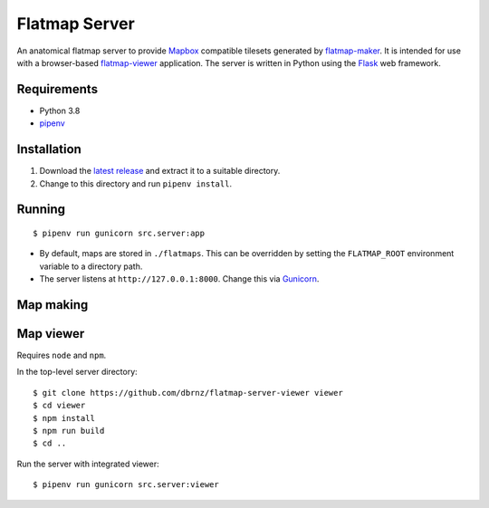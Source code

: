 ==============
Flatmap Server
==============

An anatomical flatmap server to provide `Mapbox <https://www.mapbox.com/>`_ compatible tilesets generated by `flatmap-maker <https://github.com/dbrnz/flatmap-maker>`_. It is intended for use with a browser-based `flatmap-viewer <https://github.com/ABI-Software/flatmap-viewer>`_ application. The server is written in Python using the `Flask <https://flask.palletsprojects.com/en/1.1.x/>`_ web framework.

Requirements
============

* Python 3.8
* `pipenv <https://pypi.org/project/pipenv/>`_


Installation
============

1) Download the `latest release <https://github.com/dbrnz/flatmap-server/releases/latest>`_ and extract it to a suitable directory.
2) Change to this directory and run ``pipenv install``.


Running
=======

::

    $ pipenv run gunicorn src.server:app


* By default, maps are stored in ``./flatmaps``. This can be overridden by setting the ``FLATMAP_ROOT`` environment variable to a directory path.
* The server listens at ``http://127.0.0.1:8000``. Change this via `Gunicorn <https://docs.gunicorn.org/en/stable/settings.html>`_.

Map making
==========


Map viewer
==========

Requires ``node`` and ``npm``.

In the top-level server directory::

    $ git clone https://github.com/dbrnz/flatmap-server-viewer viewer
    $ cd viewer
    $ npm install
    $ npm run build
    $ cd ..


Run the server with integrated viewer::

    $ pipenv run gunicorn src.server:viewer
